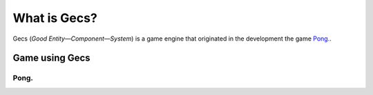 What is Gecs?
#############

Gecs (*Good Entity—Component—System*) is a game engine that originated in the development the game `Pong. <https://github.com/philiparvidsson/Pong>`_.

Game using Gecs
===============

Pong.
~~~~~

.. image:: assets/images/Pong-888x376.png

